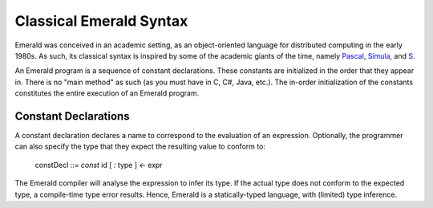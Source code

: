 Classical Emerald Syntax
========================

Emerald was conceived in an academic setting, as an object-oriented
language for distributed computing in the early 1980s. As such, its
classical syntax is inspired by some of the academic giants of the
time, namely `Pascal`_, `Simula`_, and `S`_.

.. _Pascal: https://en.wikipedia.org/wiki/Pascal_(programming_language)
.. _Simula: https://en.wikipedia.org/wiki/Simula
.. _S: https://en.wikipedia.org/wiki/S_(programming_language)

An Emerald program is a sequence of constant declarations. These
constants are initialized in the order that they appear in. There is
no "main method" as such (as you must have in C, C#, Java, etc.). The
in-order initialization of the constants constitutes the entire
execution of an Emerald program.

Constant Declarations
---------------------

A constant declaration declares a name to correspond to the evaluation
of an expression. Optionally, the programmer can also specify the type
that they expect the resulting value to conform to:

  constDecl ::= `const` id [ `:` type ] `<-` expr

The Emerald compiler will analyse the expression to infer its type. If
the actual type does not conform to the expected type, a compile-time
type error results. Hence, Emerald is a statically-typed language,
with (limited) type inference.
